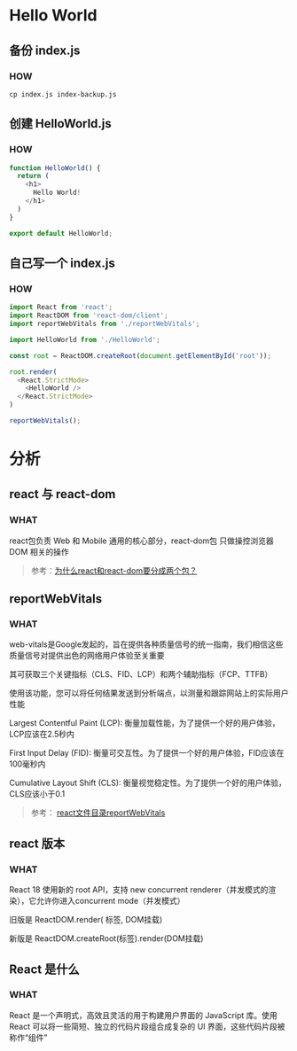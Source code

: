 * Hello World

** 备份 index.js

*** HOW

#+begin_src shell
  cp index.js index-backup.js
#+end_src

** 创建 HelloWorld.js

*** HOW

#+begin_src js
  function HelloWorld() {
    return (
      <h1>
        Hello World!
      </h1>
    )
  }

  export default HelloWorld;
#+end_src

** 自己写一个 index.js

*** HOW

#+begin_src js
  import React from 'react';
  import ReactDOM from 'react-dom/client';
  import reportWebVitals from './reportWebVitals';

  import HelloWorld from './HelloWorld';

  const root = ReactDOM.createRoot(document.getElementById('root'));

  root.render(
    <React.StrictMode>
      <HelloWorld />
    </React.StrictMode>
  )

  reportWebVitals();
#+end_src


* 分析

** react 与 react-dom

*** WHAT

react包负责 Web 和 Mobile 通用的核心部分，react-dom包 只做操控浏览器 DOM 相关的操作

#+begin_quote
参考：[[https://www.zhihu.com/question/336664883][为什么react和react-dom要分成两个包？]]
#+end_quote

** reportWebVitals

*** WHAT

web-vitals是Google发起的，旨在提供各种质量信号的统一指南，我们相信这些质量信号对提供出色的网络用户体验至关重要

其可获取三个关键指标（CLS、FID、LCP）和两个辅助指标（FCP、TTFB）

使用该功能，您可以将任何结果发送到分析端点，以测量和跟踪网站上的实际用户性能

Largest Contentful Paint (LCP): 衡量加载性能，为了提供一个好的用户体验，LCP应该在2.5秒内

First Input Delay (FID): 衡量可交互性。为了提供一个好的用户体验，FID应该在100毫秒内

Cumulative Layout Shift (CLS): 衡量视觉稳定性。为了提供一个好的用户体验，CLS应该小于0.1

#+begin_quote
参考： [[https://zhuanlan.zhihu.com/p/401323863][react文件目录reportWebVitals]]
#+end_quote

** react 版本

*** WHAT

React 18 使用新的 root API，支持 new concurrent renderer（并发模式的渲染），它允许你进入concurrent mode（并发模式）

旧版是 ReactDOM.render( 标签, DOM挂载)

新版是 ReactDOM.createRoot(标签).render(DOM挂载)

** React 是什么

*** WHAT

React 是一个声明式，高效且灵活的用于构建用户界面的 JavaScript 库。使用 React 可以将一些简短、独立的代码片段组合成复杂的 UI 界面，这些代码片段被称作“组件”
